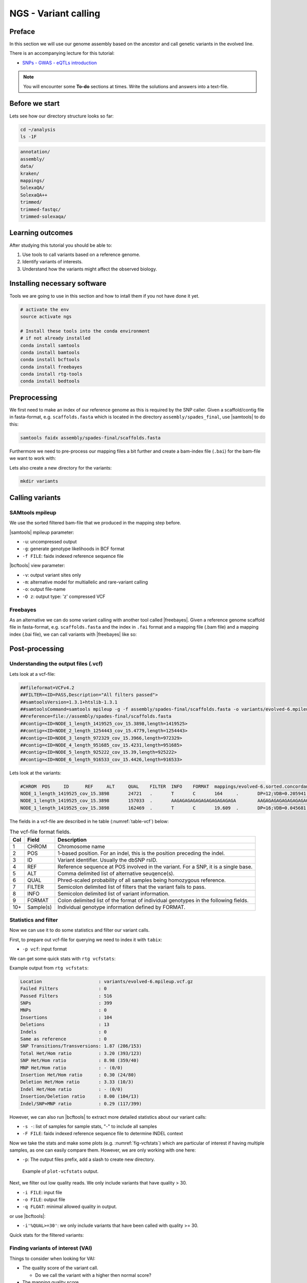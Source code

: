 NGS - Variant calling
=====================

Preface
-------

In this section we will use our genome assembly based on the ancestor and call
genetic variants in the evolved line.

There is an accompanying lecture for this tutorial:

- `SNPs - GWAS - eQTLs introduction <http://dx.doi.org/10.6084/m9.figshare.1515026>`__

.. NOTE::

   You will encounter some **To-do** sections at times. Write the solutions and answers into a text-file.   

   
Before we start
---------------

Lets see how our directory structure looks so far:

.. code:: bash

          cd ~/analysis
          ls -1F

.. code:: bash

          annotation/
          assembly/
          data/
          kraken/
          mappings/
          SolexaQA/
          SolexaQA++
          trimmed/
          trimmed-fastqc/
          trimmed-solexaqa/

  
Learning outcomes
-----------------

After studying this tutorial you should be able to:

#. Use tools to call variants based on a reference genome.
#. Identify variants of interests.
#. Understand how the variants might affect the observed biology.

   
Installing necessary software
-----------------------------
  
Tools we are going to use in this section and how to intall them if you not have done it yet.

.. code:: bash

          # activate the env
          source activate ngs
          
          # Install these tools into the conda environment
          # if not already installed
          conda install samtools
          conda install bamtools
          conda install bcftools
          conda install freebayes
          conda install rtg-tools
          conda install bedtools

          
Preprocessing
-------------

We first need to make an index of our reference genome as this is required by the SNP caller.
Given a scaffold/contig file in fasta-format, e.g. ``scaffolds.fasta`` which is located in the directory ``assembly/spades_final``, use |samtools| to do this:


.. code:: bash
          
          samtools faidx assembly/spades-final/scaffolds.fasta
   

Furthermore we need to pre-process our mapping files a bit further and create a bam-index file (``.bai``) for the bam-file we want to work with:


.. rst-class:: sebcode
               
          bamtools index -in mappings/|fileevol|.sorted.concordant.q20.bam


Lets also create a new directory for the variants:


.. code:: bash

          mkdir variants

          
Calling variants
----------------

SAMtools mpileup
~~~~~~~~~~~~~~~~

We use the sorted filtered bam-file that we produced in the mapping step before.

.. rst-class:: sebcode

   # We first pile up all the reads and then call variants
   samtools mpileup -u -g -f assembly/spades-final/scaffolds.fasta mappings/|fileevol|.sorted.concordant.q20.bam | bcftools call -v -m -O z -o variants/|fileevol|.mpileup.vcf.gz
   
|samtools| mpileup parameter:

- ``-u``: uncompressed output
- ``-g``: generate genotype likelihoods in BCF format
- ``-f FILE``: faidx indexed reference sequence file
  
|bcftools| view parameter:

- ``-v``: output variant sites only
- ``-m``: alternative model for multiallelic and rare-variant calling
- ``-o``: output file-name
- ``-O z``: output type: 'z' compressed VCF

  
Freebayes
~~~~~~~~~

As an alternative we can do some variant calling with another tool called |freebayes|.
Given a reference genome scaffold file in fasta-format, e.g. ``scaffolds.fasta`` and the index in ``.fai`` format and a mapping file (.bam file) and a mapping index (.bai file), we can call variants with |freebayes| like so:

.. rst-class:: sebcode

   # Now we call variants and pipe the results into a new file
   freebayes -f assembly/spades-final/scaffolds.fasta mappings/|fileevol|.sorted.concordant.q20.bam | gzip > variants/|fileevol|.freebayes.vcf.gz

         
Post-processing
---------------

Understanding the output files (.vcf)
~~~~~~~~~~~~~~~~~~~~~~~~~~~~~~~~~~~~~

Lets look at a vcf-file:

.. rst-class:: sebcode

   # first 10 lines, which are part of the header
   zcat variants/|fileevol|.mpileup.vcf.gz | head

          
.. code:: bash
   
   ##fileformat=VCFv4.2
   ##FILTER=<ID=PASS,Description="All filters passed">
   ##samtoolsVersion=1.3.1+htslib-1.3.1
   ##samtoolsCommand=samtools mpileup -g -f assembly/spades-final/scaffolds.fasta -o variants/evolved-6.mpileup.bcf mappings/evolved-6.sorted.concordant.q20.bam
   ##reference=file://assembly/spades-final/scaffolds.fasta
   ##contig=<ID=NODE_1_length_1419525_cov_15.3898,length=1419525>
   ##contig=<ID=NODE_2_length_1254443_cov_15.4779,length=1254443>
   ##contig=<ID=NODE_3_length_972329_cov_15.3966,length=972329>
   ##contig=<ID=NODE_4_length_951685_cov_15.4231,length=951685>
   ##contig=<ID=NODE_5_length_925222_cov_15.39,length=925222>
   ##contig=<ID=NODE_6_length_916533_cov_15.4426,length=916533>

Lets look at the variants:

.. rst-class:: sebcode
               
   # remove header lines and look at top 4 entires
   zcat variants/|fileevol|.mpileup.vcf.gz | egrep -v '##' | head -4

          
.. code:: bash
          
   #CHROM  POS     ID      REF     ALT     QUAL    FILTER  INFO    FORMAT  mappings/evolved-6.sorted.concordant.q20.bam
   NODE_1_length_1419525_cov_15.3898       24721   .       T       C       164     .       DP=12;VDB=0.205941;SGB=-0.680642;MQ0F=0;AC=2;AN=2;DP4=0,0,12,0;MQ=40     GT:PL   1/1:191,36,0
   NODE_1_length_1419525_cov_15.3898       157033  .       AAGAGAGAGAGAGAGAGAGAGAGA        AAGAGAGAGAGAGAGAGAGAGA  39.3328  .       INDEL;IDV=6;IMF=0.146341;DP=41;VDB=0.0813946;SGB=-0.616816;MQSB=1;MQ0F=0;ICB=1;HOB=0.5;AC=1;AN=2;DP4=13,17,3,3;MQ=42     GT:PL   0/1:75,0,255
   NODE_1_length_1419525_cov_15.3898       162469  .       T       C       19.609  .       DP=16;VDB=0.045681;SGB=-0.511536;RPB=0.032027;MQB=0.832553;BQB=0.130524;MQ0F=0;ICB=1;HOB=0.5;AC=1;AN=2;DP4=13,0,3,0;MQ=39        GT:PL   0/1:54,0,155


The fields in a vcf-file are described in he table (:numref:`table-vcf`) below:

.. _table-vcf:
.. table:: The vcf-file format fields.

   +-----+-----------+--------------------------------------------------------------------------------------+
   | Col | Field     | Description                                                                          |
   +=====+===========+======================================================================================+
   | 1   | CHROM     | Chromosome name                                                                      |
   +-----+-----------+--------------------------------------------------------------------------------------+
   | 2   | POS       | 1-based position. For an indel, this is the position preceding the indel.            |
   +-----+-----------+--------------------------------------------------------------------------------------+
   | 3   + ID        | Variant identifier. Usually the dbSNP rsID.                                          |
   +-----+-----------+--------------------------------------------------------------------------------------+
   | 4   | REF       | Reference sequence at POS involved in the variant. For a SNP, it is a single base.   |
   +-----+-----------+--------------------------------------------------------------------------------------+
   | 5   | ALT       | Comma delimited list of alternative seuqence(s).                                     |
   +-----+-----------+--------------------------------------------------------------------------------------+
   | 6   | QUAL      | Phred-scaled probability of all samples being homozygous reference.                  |
   +-----+-----------+--------------------------------------------------------------------------------------+
   | 7   | FILTER    | Semicolon delimited list of filters that the variant fails to pass.                  |
   +-----+-----------+--------------------------------------------------------------------------------------+
   | 8   | INFO      | Semicolon delimited list of variant information.                                     |
   +-----+-----------+--------------------------------------------------------------------------------------+
   | 9   | FORMAT    | Colon delimited list of the format of individual genotypes in the following fields.  |
   +-----+-----------+--------------------------------------------------------------------------------------+ 
   | 10+ | Sample(s) | Individual genotype information defined by FORMAT.                                   |
   +-----+-----------+--------------------------------------------------------------------------------------+


          
Statistics and filter
~~~~~~~~~~~~~~~~~~~~~

Now we can use it to do some statistics and filter our variant calls.

First, to prepare out vcf-file for querying we need to index it with ``tabix``:

.. rst-class:: sebcode

   tabix -p vcf variants/|fileevol|.mpileup.vcf.gz


- ``-p vcf``: input format 


We can get some quick stats with ``rtg vcfstats``:


.. rst-class:: sebcode
               
   rtg vcfstats variants/|fileevol|.mpileup.vcf.gz

   
Example output from ``rtg vcfstats``:


.. code::

   Location                     : variants/evolved-6.mpileup.vcf.gz
   Failed Filters               : 0
   Passed Filters               : 516
   SNPs                         : 399
   MNPs                         : 0
   Insertions                   : 104
   Deletions                    : 13
   Indels                       : 0
   Same as reference            : 0
   SNP Transitions/Transversions: 1.87 (286/153)
   Total Het/Hom ratio          : 3.20 (393/123)
   SNP Het/Hom ratio            : 8.98 (359/40)
   MNP Het/Hom ratio            : - (0/0)
   Insertion Het/Hom ratio      : 0.30 (24/80)
   Deletion Het/Hom ratio       : 3.33 (10/3)
   Indel Het/Hom ratio          : - (0/0)
   Insertion/Deletion ratio     : 8.00 (104/13)
   Indel/SNP+MNP ratio          : 0.29 (117/399)
   

   
However, we can also run |bcftools| to extract more detailed statistics about our variant calls:
   

.. rst-class:: sebcode
               
   bcftools stats -F assembly/spades-final/scaffolds.fasta -s - variants/|fileevol|.mpileup.vcf.gz > variants/|fileevol|.mpileup.vcf.gz.stats


- ``-s -``: list of samples for sample stats, "-" to include all samples
- ``-F FILE``: faidx indexed reference sequence file to determine INDEL context

  
Now we take the stats and make some plots (e.g. :numref:`fig-vcfstats`) which are particular of interest if having multiple samples, as one can easily compare them. However, we are only working with one here:


.. rst-class:: sebcode
   
   mkdir variants/plots
   plot-vcfstats -p variants/plots/ variants/|fileevol|.vcf.gz.stats

   
- ``-p``: The output files prefix, add a slash to create new directory.
   

.. _fig-vcfstats:
.. figure:: images/vcfstats.png
            
    Example of ``plot-vcfstats`` output.


Next, we filter out low quality reads.
We only include variants that have quality > 30.


.. rst-class:: sebcode

   # use rtg vcfffilter
   rtg vcffilter -q 30 -i variants/|fileevol|.mpileup.vcf.gz -o variants/|fileevol|.mpileup.q30.vcf.gz


- ``-i FILE``: input file
- ``-o FILE``: output file
- ``-q FLOAT``: minimal allowed quality in output.
  
   
or use |bcftools|:

.. rst-class:: sebcode

   # or use bcftools
   bcftools filter -O z -o variants/|fileevol|.mpileup.q30.vcf.gz -i'%QUAL>=30' variants/|fileevol|.mpileup.vcf.gz
   # bcftools filter does not index output, so we need to do it again
   tabix -p vcf variants/|fileevol|.mpileup.q30.vcf.gz
      

- ``-i'%QUAL>=30'``: we only include variants that have been called with quality >= 30.


Quick stats for the filtered variants:
  
.. rst-class:: sebcode 
          
   # look at stats for filtered 
   rtg vcfstats variants/|fileevol|.mpileup.q30.vcf.gz
  
  
.. todo::
    
   Look at the statistics. One ratio that is mentioned in the statistics is transition transversion ratio (*ts/tv*). Explain what this ratio is and why the observed ratio makes sense. 


   
Finding variants of interest (VAI)
~~~~~~~~~~~~~~~~~~~~~~~~~~~~~~~~~~

Things to consider when looking for VAI:

- The quality score of the variant call.
  
  * Do we call the variant with a higher then normal score?
    
- The mapping quality score.
  
  * How confident are we that the reads were mapped at the position correctly?
    
- The location of the SNP.
  
  * SNPs in larger contigs are probably more interesting than in tiny contigs.
  * Does the SNP overlap a coding region in the genome annotation?
    
- The type of SNP.

  * substitutions vs. indels 

    
Overlap variants with genes
~~~~~~~~~~~~~~~~~~~~~~~~~~~

.. todo::

   SEB: Write this section.
